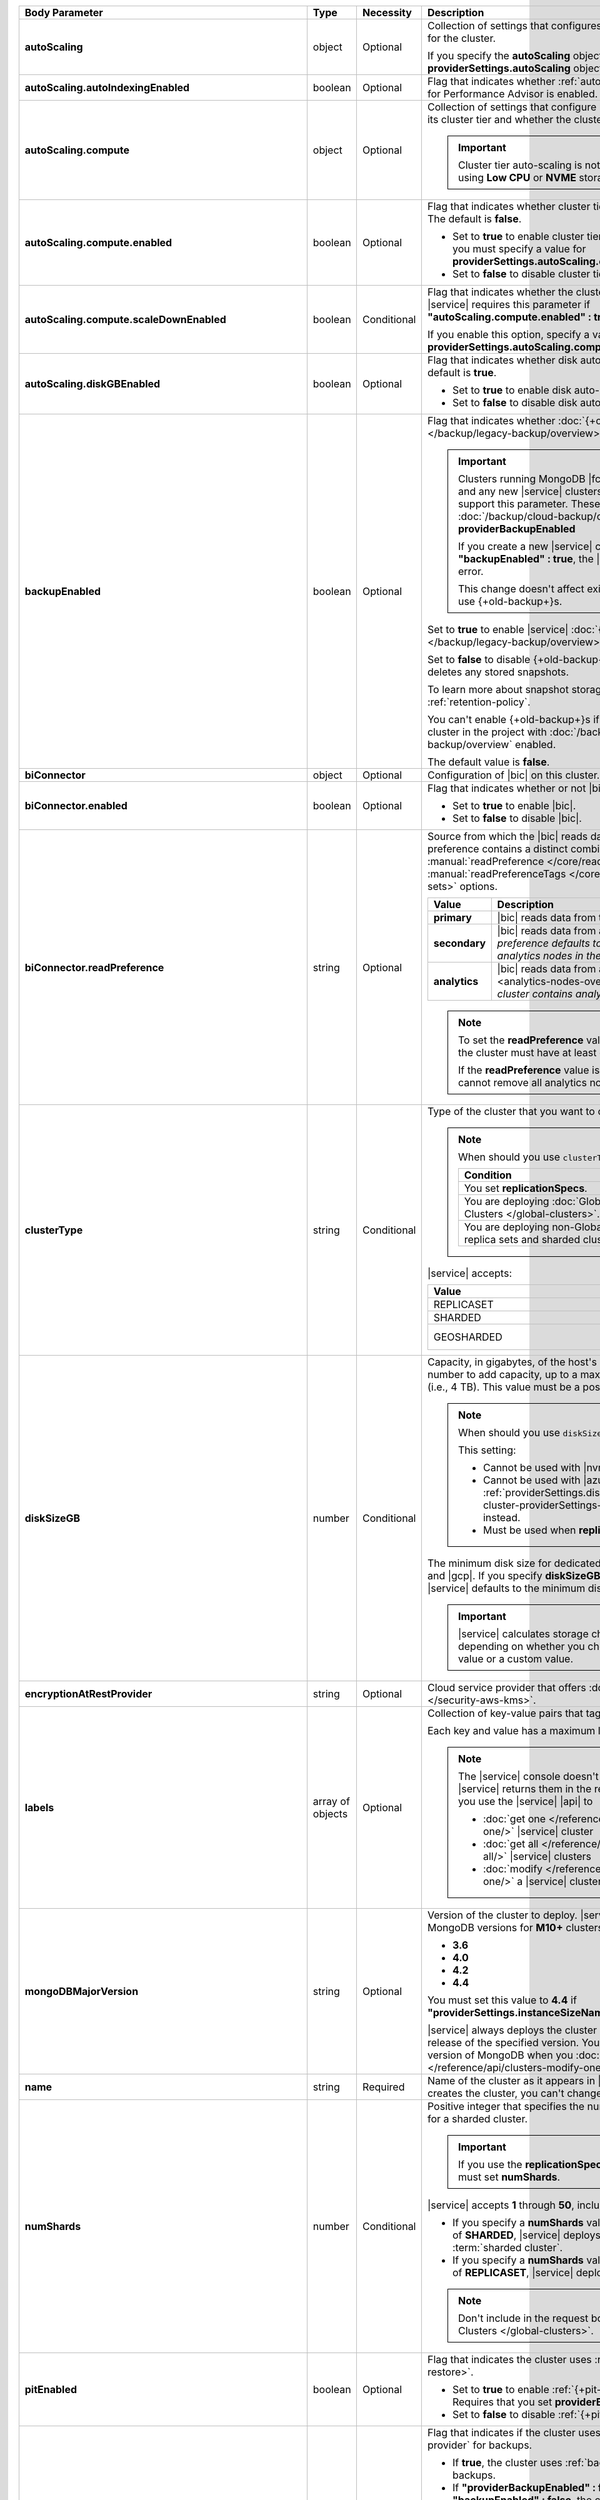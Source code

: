 .. list-table::
   :header-rows: 1
   :stub-columns: 1
   :widths: 20 14 11 55

   * - Body Parameter
     - Type
     - Necessity
     - Description

   * - autoScaling
     - object
     - Optional
     - Collection of settings that configures auto-scaling information
       for the cluster.

       If you specify the **autoScaling** object, you must also specify
       the **providerSettings.autoScaling** object.

       .. seealso::

          :ref:`cluster-autoscaling`.

   * - autoScaling.autoIndexingEnabled
     - boolean
     - Optional
     - Flag that indicates whether :ref:`autopilot mode <pa-autopilot>`
       for Performance Advisor is enabled. The default is **false**.

       .. include:: /includes/fact-autopilot-early-access.rst

   * - autoScaling.compute
     - object
     - Optional
     - Collection of settings that configure how a cluster might scale
       its cluster tier and whether the cluster can scale down.

       .. important::

          Cluster tier auto-scaling is not available for clusters
          using **Low CPU** or **NVME** storage classes.

   * - autoScaling.compute.enabled
     - boolean
     - Optional
     - Flag that indicates whether cluster tier auto-scaling is
       enabled. The default is **false**.

       - Set to **true** to enable cluster tier auto-scaling. If
         enabled, you must specify a value for
         **providerSettings.autoScaling.compute.maxInstanceSize**.

       - Set to **false** to disable cluster tier auto-scaling.

   * - autoScaling.compute.scaleDownEnabled
     - boolean
     - Conditional
     - Flag that indicates whether the cluster tier may scale down.
       |service| requires this parameter if
       **"autoScaling.compute.enabled" : true**.

       If you enable this option, specify a value for
       **providerSettings.autoScaling.compute.minInstanceSize**.

   * - autoScaling.diskGBEnabled
     - boolean
     - Optional
     - Flag that indicates whether disk auto-scaling is enabled. The
       default is **true**.

       - Set to **true** to enable disk auto-scaling.
       - Set to **false** to disable disk auto-scaling.

       .. include:: /includes/fact-ram-to-storage-ratio.rst

   * - backupEnabled
     - boolean
     - Optional
     - Flag that indicates whether
       :doc:`{+old-backup+}s </backup/legacy-backup/overview>` have
       been enabled.

       .. include:: /includes/fact-only-m10-clusters.rst

       .. important::

          Clusters running MongoDB |fcv-link| 4.2 or later and any new
          |service| clusters of any type do not support this parameter.
          These clusters must use :doc:`/backup/cloud-backup/overview`:
          **providerBackupEnabled**

          If you create a new |service| cluster and set
          **"backupEnabled" : true**, the |api| responds with an error.

          This change doesn't affect existing clusters that use
          {+old-backup+}s.

       Set to **true** to enable |service|
       :doc:`{+old-backup+}s </backup/legacy-backup/overview>` for the
       cluster.

       Set to **false** to disable {+old-backup+}s for the cluster.
       |service| deletes any stored snapshots.

       To learn more about snapshot storage, see the {+old-backup+}
       :ref:`retention-policy`.

       You can't enable {+old-backup+}s if you have an
       existing cluster in the project with
       :doc:`/backup/cloud-backup/overview` enabled.

       The default value is **false**.

   * - biConnector
     - object
     - Optional
     - Configuration of |bic| on this cluster.

       .. include:: /includes/extracts/cluster-option-bi-cluster-requirements.rst

   * - biConnector.enabled
     - boolean
     - Optional
     - Flag that indicates whether or not |bic| is enabled on the
       cluster.

       - Set to **true** to enable |bic|.
       - Set to **false** to disable |bic|.

   * - biConnector.readPreference
     - string
     - Optional
     - Source from which the |bic| reads data. Each |bic| read
       preference contains a distinct combination of
       :manual:`readPreference </core/read-preference/>` and
       :manual:`readPreferenceTags </core/read-preference/#tag-sets>`
       options.

       .. seealso::

          :ref:`BI Connector Read Preferences Table <bic-read-preferences>`.

       .. list-table::
          :header-rows: 1
          :stub-columns: 1
          :widths: 20 80

          * - Value
            - Description
          * - primary
            - |bic| reads data from the primary.
          * - secondary
            - |bic| reads data from a secondary. *The preference
              defaults to this value if there are no analytics nodes in
              the cluster*.
          * - analytics
            - |bic| reads data from an :ref:`analytics node
              <analytics-nodes-overview>`. *Default if the cluster
              contains analytics nodes*.

       .. note::

          To set the **readPreference** value to **"analytics"**,
          the cluster must have at least one analytics node.

          If the **readPreference** value is **"analytics"**, you
          cannot remove all analytics nodes from the cluster.

   * - clusterType
     - string
     - Conditional
     - Type of the cluster that you want to create.

       .. note:: When should you use ``clusterType``?
       
          .. list-table::
             :header-rows: 1
             :widths: 80 20

             * - Condition
               - Necessity

             * - You set **replicationSpecs**.
               - Required

             * - You are deploying
                 :doc:`Global Clusters </global-clusters>`.
               - Required

             * - You are deploying non-Global replica sets and sharded
                 clusters.
               - Optional

       |service| accepts:

       .. list-table::
          :header-rows: 1
          :widths: 60 40

          * - Value
            - Cluster Type
          * - REPLICASET
            - :term:`replica set`
          * - SHARDED
            - :term:`sharded cluster`
          * - GEOSHARDED
            - :doc:`global cluster </global-clusters>`

   * - diskSizeGB
     - number
     - Conditional
     - Capacity, in gigabytes, of the host's root volume. Increase this
       number to add capacity, up to a maximum possible value of
       ``4096`` (i.e., 4 TB). This value must be a positive integer.
       
       .. note:: When should you use ``diskSizeGB``?
       
          This setting:

          - Cannot be used with |nvme-clusters|.
          - Cannot be used with |azure| clusters. Use
            :ref:`providerSettings.diskTypeName <create-cluster-providerSettings-diskTypeName>` instead.
          - Must be used when **replicationSpecs** is set.

       The minimum disk size for dedicated clusters is 10 GB for |aws|
       and |gcp|. If you specify **diskSizeGB** with a lower disk size,
       |service| defaults to the minimum disk size value.

       .. important::

          |service| calculates storage charges differently
          depending on whether you choose the default value or a
          custom value.

          .. seealso::

             :ref:`storage-capacity`.

       .. include:: /includes/fact-storage-limitation.rst

   * - encryptionAtRestProvider
     - string
     - Optional
     - Cloud service provider that offers
       :doc:`Encryption at Rest </security-aws-kms>`.

       .. tabs::

          .. tab:: AWS
             :tabid: aws

             Specify **AWS** to enable
             :doc:`Encryption at Rest </security-aws-kms>` using the
             |service| project |aws| Key Management System settings.
             The cluster must meet the following requirements:

             .. include:: /includes/fact-encryption-at-rest-restrictions.rst

          .. tab:: GCP
             :tabid: gcp

             Specify **GCP** to enable
             :doc:`Encryption at Rest </security-kms-encryption/>`
             using the |service| project |gcp| Key Management System
             settings. The cluster must meet the following
             requirements:

             .. include:: /includes/fact-encryption-at-rest-restrictions.rst

          .. tab:: Azure
             :tabid: azure

             Specify **AZURE** to enable
             :ref:`Encryption at Rest <security-azure-kms>` using
             the |service| project Azure Key Management System
             settings. The cluster must meet the following
             requirements:

             .. include:: /includes/fact-encryption-at-rest-restrictions.rst

          .. tab:: NONE
             :tabid: none

             Specify **NONE** to disable encryption at rest.

   * - labels
     - array of objects
     - Optional
     - Collection of key-value pairs that tag and categorize the
       cluster.

       Each key and value has a maximum length of 255 characters.

       .. include:: /includes/fact-example-labels.rst

       .. note::

          The |service| console doesn't display your **labels**.
          |service| returns them in the response body when you use the
          |service| |api| to

          - :doc:`get one </reference/api/clusters-get-one/>` |service|
            cluster
          - :doc:`get all </reference/api/clusters-get-all/>` |service|
            clusters
          - :doc:`modify </reference/api/clusters-modify-one/>` a
            |service| cluster

   * - mongoDBMajorVersion
     - string
     - Optional
     - Version of the cluster to deploy. |service| supports the
       following MongoDB versions for **M10+** clusters:

       - **3.6**
       - **4.0**
       - **4.2**
       - **4.4**

       You must set this value to **4.4** if
       **"providerSettings.instanceSizeName" : "M2"** or **"M5"**.

       .. include:: /includes/admonitions/version-4.4-shared-tier-exception.rst

       |service| always deploys the cluster with the latest stable
       release of the specified version. You can upgrade to a newer
       version of MongoDB when you
       :doc:`modify a cluster </reference/api/clusters-modify-one>`.

   * - name
     - string
     - Required
     - Name of the cluster as it appears in |service|. After |service|
       creates the cluster, you can't change its name.

   * - numShards
     - number
     - Conditional
     - Positive integer that specifies the number of shards to deploy
       for a sharded cluster.

       .. important::

          If you use the **replicationSpecs** parameter, you must set
          **numShards**.

       |service| accepts **1** through **50**, inclusive. The default
       value is **1**.

       - If you specify a **numShards** value of **1** and a
         **clusterType** of **SHARDED**, |service| deploys a
         single-shard :term:`sharded cluster`.

       - If you specify a **numShards** value of **1** and a
         **clusterType** of **REPLICASET**, |service| deploys a
         :term:`replica set`.

       .. include:: /includes/fact-single-shard-cluster-warning.rst

       .. seealso::

          - :manual:`Sharding </sharding>`
          - :ref:`server-number-costs`

       .. note::

          Don't include in the request body for
          :doc:`Global Clusters </global-clusters>`.

   * - pitEnabled
     - boolean
     - Optional
     - Flag that indicates the cluster uses
       :ref:`{+pit-restore+}s <pit-restore>`.

       - Set to **true** to enable :ref:`{+pit-restore+}s
         <pit-restore>`. Requires that you set
         **providerBackupEnabled** to **true**.

       - Set to **false** to disable
         :ref:`{+pit-restore+}s <pit-restore>`.

   * - providerBackupEnabled
     - boolean
     - Optional
     - .. include:: /includes/fact-only-m10-clusters.rst

       Flag that indicates if the cluster uses
       :ref:`backup-cloud-provider` for backups.

       - If **true**, the cluster uses :ref:`backup-cloud-provider` for
         backups.

       - If **"providerBackupEnabled" : false** *and* **"backupEnabled"
         : false**, the cluster doesn't use |service| backups.

       You cannot enable {+Cloud-Backup+}s if you have an existing
       cluster in the project with :ref:`legacy-backup` enabled.

       .. important::

          You must set this value to **true** for |nvme| clusters.

   * - providerSettings
     - object
     - Required
     - Configuration for the provisioned hosts on which MongoDB runs.
       The available options are specific to the cloud service
       provider.

   * - providerSettings.autoScaling
     - object
     - Conditional
     - Range of instance sizes to which your cluster can scale.

       .. important::

          You can't specify the **providerSettings.autoScaling** object
          if **"autoScaling.compute.enabled" : false**.

   * - providerSettings.autoScaling.compute
     - object
     - Conditional
     - Range of instance sizes to which your cluster can scale.
       |service| requires this parameter if
       **"autoScaling.compute.enabled" : true**.

   * - providerSettings.autoScaling.compute.minInstanceSize
     - string
     - Conditional
     - Minimum instance size to which your cluster can automatically
       scale (such as **M10**). |service| requires this parameter if
       **"autoScaling.compute.scaleDownEnabled" : true**.

   * - providerSettings.autoScaling.compute.maxInstanceSize
     - string
     - Conditional
     - Maximum instance size to which your cluster can automatically
       scale (such as **M40**). |service| requires this parameter if
       **"autoScaling.compute.enabled" : true**.

   * - providerSettings.backingProviderName
     - string
     - Conditional
     - Cloud service provider on which the host for a multi-tenant
       cluster is provisioned.

       This setting only works when **"providerSetting.providerName" :
       "TENANT"** and **"providerSetting.instanceSizeName" : M2** or
       **M5**.

       |service| accepts the following values:

       .. include:: /includes/fact-cloud-service-providers.rst

   * - providerSettings.diskIOPS
     - number
     - Conditional
     - Disk |iops| setting for |aws| storage. Set only if you selected
       |aws| as your cloud service provider.

       .. include:: /includes/providerSettings-diskIOPS.rst

       .. include:: /includes/fact-aws-minimum-iops.rst

   * - providerSettings.diskTypeName
     - string
     - Conditional
     - Type of disk if you selected |azure| as your cloud service
       provider.

       .. include:: /includes/create-cluster-providerSettings-diskTypeName.rst

   * - providerSettings.encryptEBSVolume
     - boolean
     - Conditional
     - Flag that indicates whether the Amazon EBS encryption feature
       encrypts the host's root volume for both data at rest within
       the volume and for data moving between the volume and the
       cluster.

       .. note::

          This setting is always enabled for |nvme-clusters|.

       The default value is **true**.

   * - providerSettings.instanceSizeName
     - string
     - Required
     - |service| provides different cluster tiers, each with a default
       storage capacity and RAM size. The cluster you select is
       used for all the data-bearing hosts in your cluster tier.

       .. seealso::

          :ref:`server-number-costs`.

       .. important::
          If you are deploying a :doc:`Global Cluster
          </global-clusters>`, you must choose a cluster tier of
          **M30** or larger.

       .. tabs-cloud-providers::

          .. tab::
             :tabid: aws

             .. include:: /includes/list-tables/instance-types/aws.rst

             .. include:: /includes/fact-instance-size-names.rst

          .. tab::
             :tabid: gcp

             .. include:: /includes/list-tables/instance-types/gcp.rst

          .. tab::
             :tabid: azure

             .. include:: /includes/list-tables/instance-types/azure.rst

       .. include:: /includes/fact-m2-m5-multi-tenant.rst

   * - providerSettings.providerName
     - string
     - Required
     - Cloud service provider on which |service| provisions the hosts.

       .. include:: /includes/api/list-tables/clusters/cloud-service-providers.rst

       .. list-table::
          :widths: 20 80
          :stub-columns: 1

          * - TENANT
            - **M2** or **M5** multi-tenant cluster.

              See **providerSettings.backingProviderName** for the
              cloud service provider where |service| provisioned the
              host serving the cluster.

       .. include:: /includes/fact-m2-m5-multi-tenant.rst

   * - providerSettings.regionName
     - string
     - Conditional
     -
       .. note:: Required if ``replicationSpecs`` array is empty

          If you haven't set values in the  **replicationSpecs** array,
          you must set this parameter.

       Physical location of your MongoDB cluster. The region you choose
       can affect network latency for clients accessing your databases.

       *Don't* specify this parameter when creating a multi-region
       cluster using the **replicationSpec** object or a
       :doc:`Global Cluster </global-clusters>` with the
       **replicationSpecs** array.

       .. include:: /includes/fact-group-region-association.rst

       Select your cloud service provider's tab for example cluster
       region names:

       .. include:: /includes/fact-cloud-region-name-examples.rst

   * - providerSettings.volumeType
     - string
     - Conditional
     - Disk |iops| setting for |aws| storage. Set only if you selected
       |aws| as your cloud service provider.

       .. include:: /includes/providerSettings-volumeType.rst

   * - replicationFactor
     - number
     - Optional
     -

       .. deprecated:: 
       
          ``replicationFactor`` is deprecated. Use
          ``replicationSpecs``.

       Number of :term:`replica set` members. Each member keeps a copy
       of your databases, providing high availability and data
       redundancy. |service| accepts **3**, **5**, or **7**. The
       default value is **3**.

       *Don't* specify this parameter when creating a multi-region
       cluster using the **replicationSpec** object.

       If your cluster is a sharded cluster, each shard is a replica
       set with the specified replication factor.

       |service| ignores this value if you pass the **replicationSpec**
       object.

       .. seealso::

          - :ref:`server-number-costs`
          - :manual:`Replication </replication>`

   * - replicationSpec
     - object
     - Optional
     -
       .. deprecated:: 
       
          ``replicationSpec`` is deprecated. Use ``replicationSpecs``.

       Configuration of each region in a multi-region cluster. Each
       element in this object represents a region where |service|
       deploys your cluster.

       For single-region clusters, you can either specify the
       **providerSettings.regionName** and **replicationFactor**, *or*
       you can use the **replicationSpec** object to define a single
       region.

       For multi-region clusters, omit the
       **providerSettings.regionName** parameter.

       For Global Clusters, specify the **replicationSpecs** parameter
       rather than a **replicationSpec** parameter.

       .. important::

          If you use **replicationSpec**, you must specify a minimum of
          one **replicationSpec.<region>** object.

       Use the **replicationSpecs** parameter to create a
       :doc:`Global Cluster </global-clusters>`.

       .. note::

          You cannot specify both the **replicationSpec** and
          **replicationSpecs** parameters in the same request body.

   * - replicationSpec.<region>
     - object
     - Conditional
     - 

       .. important:: Use **replicationSpecs[n].<region>**

          **replicationSpec.<region>** is deprecated. Use
          **replicationSpecs[n].<region>**.

       Physical location of the region. Replace **<region>** with the
       name of the region. Each **<region>** object describes the
       region's priority in elections and the number and type of
       MongoDB nodes |service| deploys to the region.

       .. important::

          If you use **replicationSpec**, you must specify a minimum of
          one **replicationSpec.<region>** object.

       Select your cloud service provider's tab for example cluster
       region names:

       .. include:: /includes/fact-cloud-region-name-examples.rst

       For each **<region>** object, you must specify the
       **analyticsNodes**, **electableNodes**, **priority**, and
       **readOnlyNodes** parameters.

       .. seealso::

          :ref:`mod-cluster-considerations`.

       .. include:: /includes/fact-group-region-association.rst

   * - replicationSpec.<region>.analyticsNodes
     - number
     - Optional
     -

       .. important:: Use **replicationSpecs[n].<region>.analyticsNodes**

          **replicationSpec.<region>.analyticsNodes** is deprecated. Use
          **replicationSpecs[n].<region>.analyticsNodes**.

       .. include:: /includes/fact-api-analytics-nodes-description.rst

   * - replicationSpec.<region>.electableNodes
     - number
     - Optional
     - 

       .. important:: Use **replicationSpecs[n].<region>.electableNodes**

          **replicationSpec.<region>.electableNodes** is deprecated. Use
          **replicationSpecs[n].<region>.electableNodes**.

       Number of electable nodes for |service| to deploy to the
       region. Electable nodes can become the :term:`primary` and can
       facilitate local reads.

       The total number of **electableNodes** across all
       **replicationSpec.<region>** object must be **3**, **5**, or
       **7**.

       Specify **0** if you do not want any electable nodes in the
       region.

       You cannot create electable nodes if the
       **replicationSpec.<region>.priority** is 0.

   * - replicationSpec.<region>.priority
     - number
     - Optional
     - 

       .. important:: Use **replicationSpecs[n].<region>.priority**

          **replicationSpec.<region>.priority** is deprecated. Use
          **replicationSpecs[n].<region>.priority**.

       Election priority of the region. For regions with only
       **replicationSpec.<region>.readOnlyNodes**, set this value to
       **0**.

       For regions where **replicationSpec.<region>.electableNodes**
       is at least **1**, each **replicationSpec.<region>** must have
       a priority of exactly one **(1)** less than the previous region.
       The first region **must** have a priority of **7**. The lowest
       possible priority is **1**.

       The priority **7** region identifies the **Preferred Region** of
       the cluster. |service| places the :term:`primary` node in the
       **Preferred Region**. Priorities **1** through **7** are
       exclusive: you can't assign a given priority to more than one
       region per cluster.

       .. example::

          If you have three regions, their priorities would be **7**,
          **6**, and **5** respectively. If you added two more regions
          for supporting electable nodes, the priorities of those
          regions would be **4** and **3** respectively.

   * - replicationSpec.<region>.readOnlyNodes
     - number
     - Optional
     - 

       .. important:: Use **replicationSpecs[n].<region>.readOnlyNodes**

          **replicationSpec.<region>.readOnlyNodes** is deprecated. Use **replicationSpecs[n].<region>.readOnlyNodes**.

       Number of read-only nodes for |service| to deploy to the region.
       Read-only nodes can never become the :term:`primary`, but can
       facilitate local-reads.

       Specify **0** if you do not want any read-only nodes in the
       region.

   * - replicationSpecs
     - array of objects
     - Conditional
     - Configuration for cluster regions.

       .. note:: When should you use ``replicationSpecs``?
       
          .. list-table::
             :header-rows: 1
             :widths: 40 20 40

             * - Condition
               - Necessity
               - Values

             * - You are deploying
                 :doc:`Global Clusters </global-clusters>`.
               - Required
               - Each object in the array represents a zone where
                 |service| deploys your cluster's nodes.

             * - You are deploying non-Global replica sets and sharded
                 clusters.
               - Optional
               - This array has one object representing where
                 |service| deploys your cluster's nodes.

       You must specify all parameters in **replicationSpecs** object
       array.

       .. note:: What parameters depend on ``replicationSpecs``?

          If you set **replicationSpecs**, you must:

          - Set **clusterType**
          - Set **numShards**
          - Not set **replicationSpec**
          - Not use |nvme-clusters|
          - Not use Azure clusters

   * - replicationSpecs[n].numShards
     - number
     - Required
     - Number of shards to deploy in each specified zone. The default
       value is **1**.

   * - replicationSpecs[n].regionsConfig
     - object
     - Optional
     - Configuration for a region. Each **regionsConfig** object
       describes the region's priority in elections and the number and
       type of MongoDB nodes that |service| deploys to the region.

       .. important::

          If you use **replicationSpecs**, you must specify a minimum
          of one **replicationSpecs[n].regionsConfig.<region>**
          string.

   * - replicationSpecs[n].regionsConfig.<region>
     - object
     - Required
     - Physical location of the region. Replace **<region>** with the
       name of the region. Each **<region>** object describes the
       region's priority in elections and the number and type of
       MongoDB nodes |service| deploys to the region.

       Select your cloud service provider's tab for example cluster
       region names:

       .. include:: /includes/fact-cloud-region-name-examples.rst

       For each **<region>** object, you must specify the
       **analyticsNodes**, **electableNodes**, **priority**, and
       **readOnlyNodes** parameters.

       .. seealso:: :ref:`mod-cluster-considerations`.

       .. include:: /includes/fact-group-region-association.rst

   * - replicationSpecs[n].regionsConfig.<region>.analyticsNodes
     - number
     - Optional
     -
       .. include:: /includes/fact-api-analytics-nodes-description.rst

   * - replicationSpecs[n].regionsConfig.<region>.electableNodes
     - number
     - Optional
     - Number of electable nodes for |service| to deploy to the
       region. Electable nodes can become the :term:`primary` and can
       facilitate local reads.

       The total number of **electableNodes** across all
       **replicationSpecs[n].regionsConfig.<region>** object must be
       **3**, **5**, or **7**.

       Specify **0** if you do not want any electable nodes in the
       region.

       You cannot create electable nodes if the
       **replicationSpecs[n].regionsConfig.<region>.priority** is 0.

   * - replicationSpecs[n].regionsConfig.<region>.priority
     - number
     - Optional
     - Election priority of the region. For regions with only
       **replicationSpecs[n].regionsConfig.<region>.readOnlyNodes**, set
       this value to **0**.

       For regions where
       **replicationSpecs[n].regionsConfig.<region>.electableNodes** is
       at least **1**, each
       **replicationSpecs[n].regionsConfig.<region>** must have
       a priority of exactly one **(1)** less than the previous region.
       The first region **must** have a priority of **7**. The lowest
       possible priority is **1**.

       The priority **7** region identifies the **Preferred Region** of
       the cluster. |service| places the :term:`primary` node in the
       **Preferred Region**. Priorities **1** through **7** are
       exclusive: you can't assign a given priority to more than one
       region per cluster.

       .. example::

          If you have three regions, their priorities would be **7**,
          **6**, and **5** respectively. If you added two more regions
          for supporting electable nodes, the priorities of those
          regions would be **4** and **3** respectively.

   * - replicationSpecs[n].regionsConfig.<region>.readOnlyNodes
     - number
     - Optional
     - Number of read-only nodes for |service| to deploy to the region.
       Read-only nodes can never become the :term:`primary`, but can
       facilitate local-reads.

       Specify **0** if you do not want any read-only nodes in the
       region.

   * - replicationSpecs[n].zoneName
     - string
     - Optional
     - Name for the zone in a |global-write-cluster|. Don't provide
       this value if **clusterType** is not **GEOSHARDED**.
